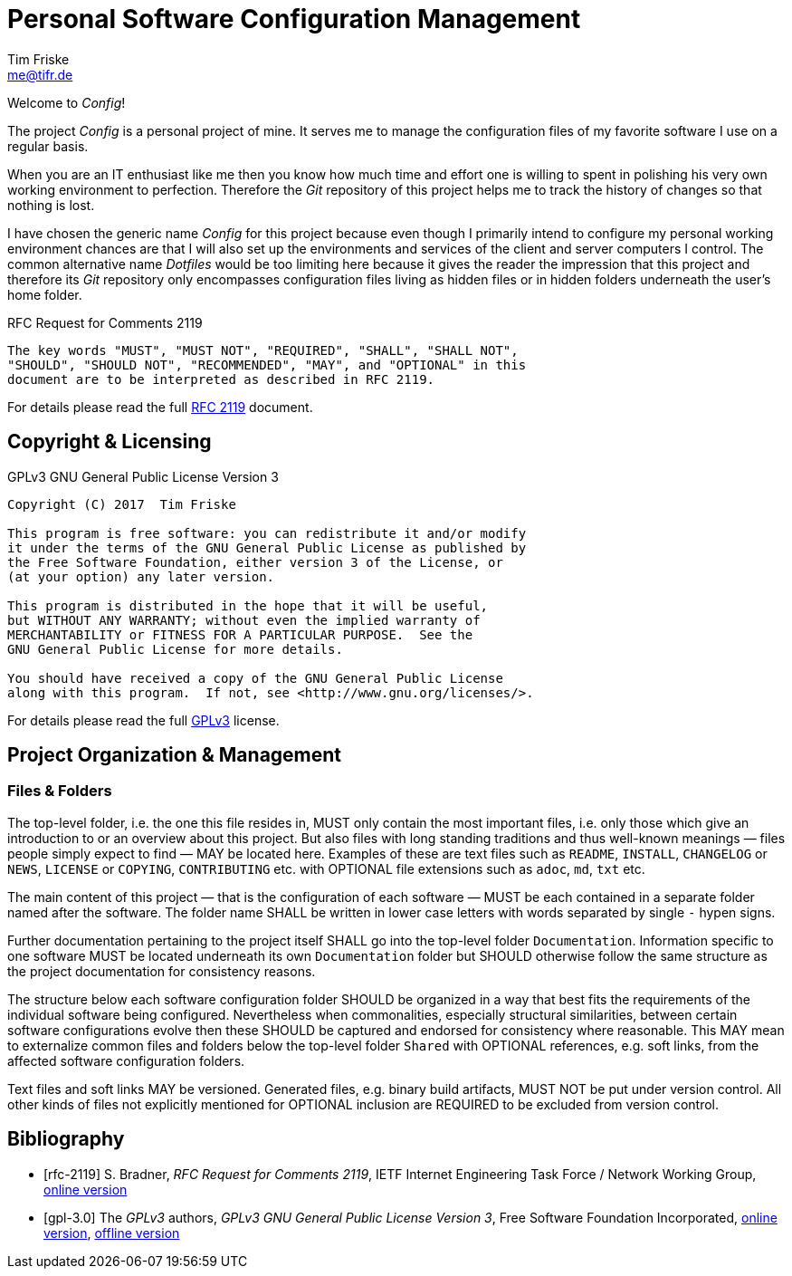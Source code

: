 = Personal Software Configuration Management
Tim Friske <me@tifr.de>

Welcome to _Config_!

The project _Config_ is a personal project of mine.  It serves me to
manage the configuration files of my favorite software I use on a
regular basis.

When you are an IT enthusiast like me then you know how much time and
effort one is willing to spent in polishing his very own working
environment to perfection.  Therefore the _Git_ repository of this
project helps me to track the history of changes so that nothing is
lost.

I have chosen the generic name _Config_ for this project because even
though I primarily intend to configure my personal working environment
chances are that I will also set up the environments and services of the
client and server computers I control.  The common alternative name
_Dotfiles_ would be too limiting here because it gives the reader the
impression that this project and therefore its _Git_ repository only
encompasses configuration files living as hidden files or in hidden
folders underneath the user's home folder.

.RFC Request for Comments 2119
....
The key words "MUST", "MUST NOT", "REQUIRED", "SHALL", "SHALL NOT",
"SHOULD", "SHOULD NOT", "RECOMMENDED", "MAY", and "OPTIONAL" in this
document are to be interpreted as described in RFC 2119.
....

For details please read the full <<rfc-2119, RFC 2119>> document.

== Copyright & Licensing

.GPLv3 GNU General Public License Version 3
....
Copyright (C) 2017  Tim Friske

This program is free software: you can redistribute it and/or modify
it under the terms of the GNU General Public License as published by
the Free Software Foundation, either version 3 of the License, or
(at your option) any later version.

This program is distributed in the hope that it will be useful,
but WITHOUT ANY WARRANTY; without even the implied warranty of
MERCHANTABILITY or FITNESS FOR A PARTICULAR PURPOSE.  See the
GNU General Public License for more details.

You should have received a copy of the GNU General Public License
along with this program.  If not, see <http://www.gnu.org/licenses/>.
....

For details please read the full <<gpl-3.0, GPLv3>> license.

== Project Organization & Management

=== Files & Folders

The top-level folder, i.e. the one this file resides in, MUST only
contain the most important files, i.e. only those which give an
introduction to or an overview about this project.  But also files with
long standing traditions and thus well-known meanings — files people
simply expect to find — MAY be located here.  Examples of these are text
files such as `README`, `INSTALL`, `CHANGELOG` or `NEWS`, `LICENSE` or
`COPYING`, `CONTRIBUTING` etc. with OPTIONAL file extensions such as
`adoc`, `md`, `txt` etc.

The main content of this project — that is the configuration of each
software — MUST be each contained in a separate folder named after the
software.  The folder name SHALL be written in lower case letters with
words separated by single `-` hypen signs.

Further documentation pertaining to the project itself SHALL go into the
top-level folder `Documentation`.  Information specific to one software
MUST be located underneath its own `Documentation` folder but SHOULD
otherwise follow the same structure as the project documentation for
consistency reasons.

The structure below each software configuration folder SHOULD be
organized in a way that best fits the requirements of the individual
software being configured.  Nevertheless when commonalities, especially
structural similarities, between certain software configurations evolve
then these SHOULD be captured and endorsed for consistency where
reasonable.  This MAY mean to externalize common files and folders below
the top-level folder `Shared` with OPTIONAL references, e.g. soft links,
from the affected software configuration folders.

Text files and soft links MAY be versioned.  Generated files, e.g.
binary build artifacts, MUST NOT be put under version control.  All
other kinds of files not explicitly mentioned for OPTIONAL inclusion are
REQUIRED to be excluded from version control.

[bibliography]
== Bibliography

[bibliography]
  * [[[rfc-2119]]] S. Bradner, _RFC Request for Comments 2119_, IETF
    Internet Engineering Task Force / Network Working Group,
    https://www.ietf.org/rfc/rfc2119.txt[online version]

  * [[[gpl-3.0]]] The _GPLv3_ authors, _GPLv3 GNU General Public License
    Version 3_, Free Software Foundation Incorporated,
    http://www.gnu.org/licenses/gpl-3.0.md[online version],
    link:Documentation/license/gpl-3.0.md[offline version]
